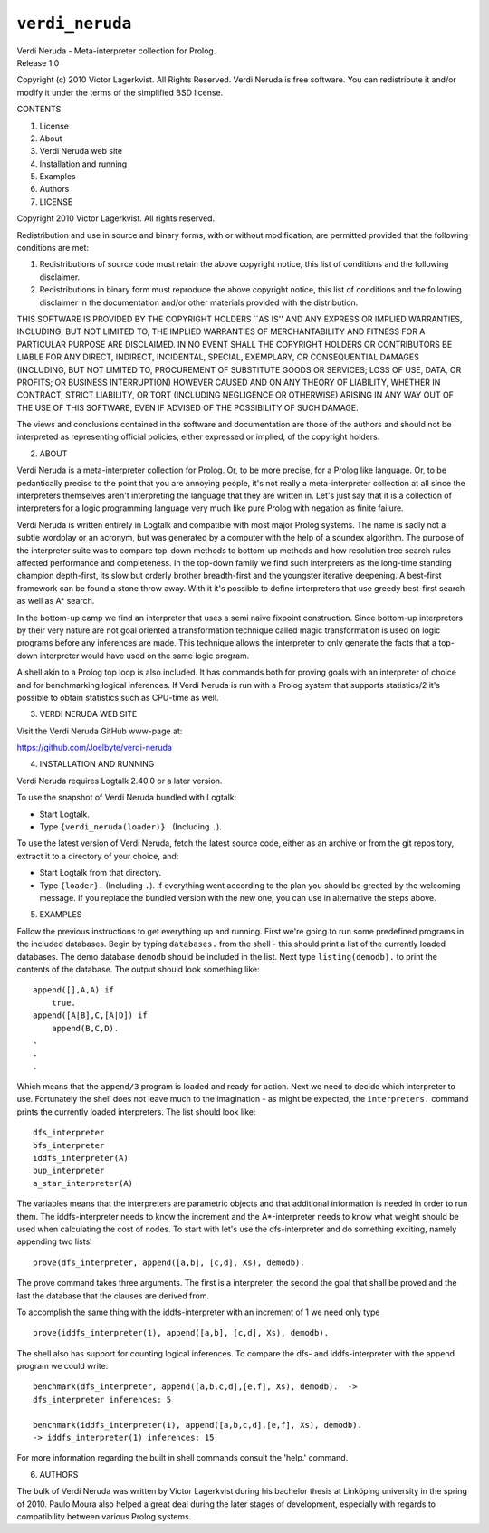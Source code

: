 .. _library_verdi_neruda:

``verdi_neruda``
================

| Verdi Neruda - Meta-interpreter collection for Prolog.
| Release 1.0

Copyright (c) 2010 Victor Lagerkvist. All Rights Reserved. Verdi Neruda
is free software. You can redistribute it and/or modify it under the
terms of the simplified BSD license.

CONTENTS

1. License

2. About

3. Verdi Neruda web site

4. Installation and running

5. Examples

6. Authors

7. LICENSE

Copyright 2010 Victor Lagerkvist. All rights reserved.

Redistribution and use in source and binary forms, with or without
modification, are permitted provided that the following conditions are
met:

1. Redistributions of source code must retain the above copyright
   notice, this list of conditions and the following disclaimer.

2. Redistributions in binary form must reproduce the above copyright
   notice, this list of conditions and the following disclaimer in the
   documentation and/or other materials provided with the distribution.

THIS SOFTWARE IS PROVIDED BY THE COPYRIGHT HOLDERS \``AS IS'' AND ANY
EXPRESS OR IMPLIED WARRANTIES, INCLUDING, BUT NOT LIMITED TO, THE
IMPLIED WARRANTIES OF MERCHANTABILITY AND FITNESS FOR A PARTICULAR
PURPOSE ARE DISCLAIMED. IN NO EVENT SHALL THE COPYRIGHT HOLDERS OR
CONTRIBUTORS BE LIABLE FOR ANY DIRECT, INDIRECT, INCIDENTAL, SPECIAL,
EXEMPLARY, OR CONSEQUENTIAL DAMAGES (INCLUDING, BUT NOT LIMITED TO,
PROCUREMENT OF SUBSTITUTE GOODS OR SERVICES; LOSS OF USE, DATA, OR
PROFITS; OR BUSINESS INTERRUPTION) HOWEVER CAUSED AND ON ANY THEORY OF
LIABILITY, WHETHER IN CONTRACT, STRICT LIABILITY, OR TORT (INCLUDING
NEGLIGENCE OR OTHERWISE) ARISING IN ANY WAY OUT OF THE USE OF THIS
SOFTWARE, EVEN IF ADVISED OF THE POSSIBILITY OF SUCH DAMAGE.

The views and conclusions contained in the software and documentation
are those of the authors and should not be interpreted as representing
official policies, either expressed or implied, of the copyright
holders.

2. ABOUT

Verdi Neruda is a meta-interpreter collection for Prolog. Or, to be more
precise, for a Prolog like language. Or, to be pedantically precise to
the point that you are annoying people, it's not really a
meta-interpreter collection at all since the interpreters themselves
aren't interpreting the language that they are written in. Let's just
say that it is a collection of interpreters for a logic programming
language very much like pure Prolog with negation as finite failure.

Verdi Neruda is written entirely in Logtalk and compatible with most
major Prolog systems. The name is sadly not a subtle wordplay or an
acronym, but was generated by a computer with the help of a soundex
algorithm. The purpose of the interpreter suite was to compare top-down
methods to bottom-up methods and how resolution tree search rules
affected performance and completeness. In the top-down family we find
such interpreters as the long-time standing champion depth-first, its
slow but orderly brother breadth-first and the youngster iterative
deepening. A best-first framework can be found a stone throw away. With
it it's possible to define interpreters that use greedy best-first
search as well as A\* search.

In the bottom-up camp we find an interpreter that uses a semi naive
fixpoint construction. Since bottom-up interpreters by their very nature
are not goal oriented a transformation technique called magic
transformation is used on logic programs before any inferences are made.
This technique allows the interpreter to only generate the facts that a
top-down interpreter would have used on the same logic program.

A shell akin to a Prolog top loop is also included. It has commands both
for proving goals with an interpreter of choice and for benchmarking
logical inferences. If Verdi Neruda is run with a Prolog system that
supports statistics/2 it's possible to obtain statistics such as
CPU-time as well.

3. VERDI NERUDA WEB SITE

Visit the Verdi Neruda GitHub www-page at:

https://github.com/Joelbyte/verdi-neruda

4. INSTALLATION AND RUNNING

Verdi Neruda requires Logtalk 2.40.0 or a later version.

To use the snapshot of Verdi Neruda bundled with Logtalk:

-  Start Logtalk.
-  Type ``{verdi_neruda(loader)}.`` (Including ``.``).

To use the latest version of Verdi Neruda, fetch the latest source code,
either as an archive or from the git repository, extract it to a
directory of your choice, and:

-  Start Logtalk from that directory.
-  Type ``{loader}.`` (Including ``.``). If everything went according to
   the plan you should be greeted by the welcoming message. If you
   replace the bundled version with the new one, you can use in
   alternative the steps above.

5. EXAMPLES

Follow the previous instructions to get everything up and running. First
we're going to run some predefined programs in the included databases.
Begin by typing ``databases.`` from the shell - this should print a list
of the currently loaded databases. The demo database ``demodb`` should
be included in the list. Next type ``listing(demodb).`` to print the
contents of the database. The output should look something like:

::

   append([],A,A) if
       true.
   append([A|B],C,[A|D]) if
       append(B,C,D).
   .
   .
   .

Which means that the ``append/3`` program is loaded and ready for
action. Next we need to decide which interpreter to use. Fortunately the
shell does not leave much to the imagination - as might be expected, the
``interpreters.`` command prints the currently loaded interpreters. The
list should look like:

::

   dfs_interpreter 
   bfs_interpreter 
   iddfs_interpreter(A)
   bup_interpreter 
   a_star_interpreter(A)

The variables means that the interpreters are parametric objects and
that additional information is needed in order to run them. The
iddfs-interpreter needs to know the increment and the A*-interpreter
needs to know what weight should be used when calculating the cost of
nodes. To start with let's use the dfs-interpreter and do something
exciting, namely appending two lists!

::

   prove(dfs_interpreter, append([a,b], [c,d], Xs), demodb).

The prove command takes three arguments. The first is a interpreter, the
second the goal that shall be proved and the last the database that the
clauses are derived from.

To accomplish the same thing with the iddfs-interpreter with an
increment of 1 we need only type

::

   prove(iddfs_interpreter(1), append([a,b], [c,d], Xs), demodb).

The shell also has support for counting logical inferences. To compare
the dfs- and iddfs-interpreter with the append program we could write:

::

   benchmark(dfs_interpreter, append([a,b,c,d],[e,f], Xs), demodb).  ->
   dfs_interpreter inferences: 5

   benchmark(iddfs_interpreter(1), append([a,b,c,d],[e,f], Xs), demodb).
   -> iddfs_interpreter(1) inferences: 15

For more information regarding the built in shell commands consult the
'help.' command.

6. AUTHORS

The bulk of Verdi Neruda was written by Victor Lagerkvist during his
bachelor thesis at Linköping university in the spring of 2010. Paulo
Moura also helped a great deal during the later stages of development,
especially with regards to compatibility between various Prolog systems.
